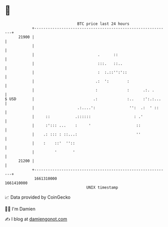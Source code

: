 * 👋

#+begin_example
                                   BTC price last 24 hours                    
               +------------------------------------------------------------+ 
         21900 |                                                            | 
               |                                                            | 
               |                            .      ::                       | 
               |                            :::.   ::..                     | 
               |                            :  :.::'':'::                   | 
               |                           .:  ':        :                  | 
               |                           :             :      .:. .       | 
   $ USD       |                          .:             :..    :':.:...    | 
               |                   .:....':               '':  .:  ' ::     | 
               |     ::           .::::::                   : .'            | 
               |     :'::: ...    :     '                    ::             | 
               |    .: ::: : ::...:                          ''             | 
               |    :    ::'  ''::                                          | 
               |         '       '                                          | 
         21200 |                                                            | 
               +------------------------------------------------------------+ 
                1661310000                                        1661410000  
                                       UNIX timestamp                         
#+end_example
📈 Data provided by CoinGecko

🧑‍💻 I'm Damien

✍️ I blog at [[https://www.damiengonot.com][damiengonot.com]]
